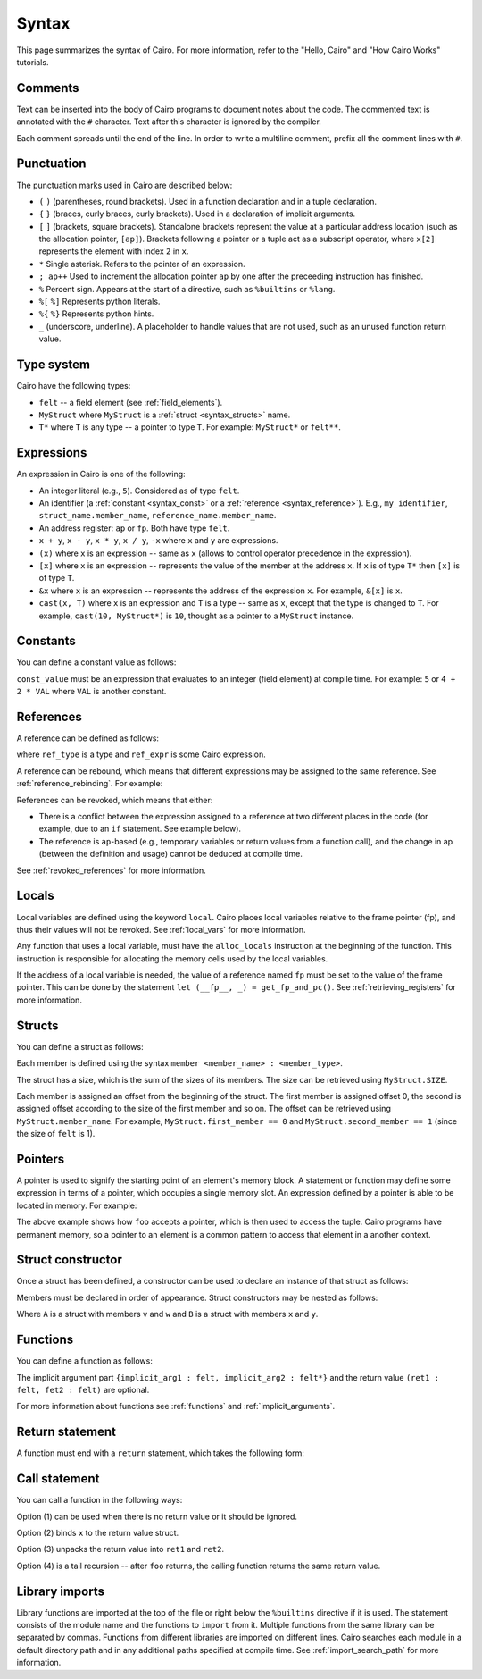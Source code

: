 Syntax
======

This page summarizes the syntax of Cairo. For more information, refer to the "Hello, Cairo"
and "How Cairo Works" tutorials.

Comments
--------

Text can be inserted into the body of Cairo programs to document notes about the code.
The commented text is annotated with the ``#`` character. Text after this character is ignored by
the compiler.

.. tested-code:: cairo syntax_comments

    # Comments can be placed before, after or within code blocks.
    func main():
        # The hash character signals that this line is a comment.
        # This line will also not run as code. The next line will.
        let x = 9
        return ()
    end

Each comment spreads until the end of the line. In order to write a multiline comment, prefix all
the comment lines with ``#``.

Punctuation
-----------

The punctuation marks used in Cairo are described below:

*   ``(`` ``)`` (parentheses, round brackets). Used in a function declaration and in a tuple
    declaration.
*   ``{`` ``}`` (braces, curly braces, curly brackets). Used in a declaration of implicit
    arguments.
*   ``[`` ``]`` (brackets, square brackets). Standalone brackets represent the value at a
    particular address location (such as the allocation pointer, ``[ap]``). Brackets following a
    pointer or a tuple act as a subscript operator, where ``x[2]`` represents the element with
    index ``2`` in ``x``.
*   ``*`` Single asterisk. Refers to the pointer of an expression.
*   ``; ap++`` Used to increment the allocation pointer ``ap`` by one after the preceeding
    instruction has finished.
*   ``%`` Percent sign. Appears at the start of a directive, such as ``%builtins`` or ``%lang``.
*   ``%[`` ``%]`` Represents python literals.
*   ``%{`` ``%}`` Represents python hints.
*   ``_`` (underscore, underline). A placeholder to handle values that are not used, such as an
    unused function return value.

Type system
-----------

Cairo have the following types:

* ``felt`` -- a field element (see :ref:`field_elements`).
* ``MyStruct`` where ``MyStruct`` is a :ref:`struct <syntax_structs>` name.
* ``T*`` where ``T`` is any type -- a pointer to type ``T``. For example: ``MyStruct*`` or
  ``felt**``.

Expressions
-----------

An expression in Cairo is one of the following:

* An integer literal (e.g., ``5``). Considered as of type ``felt``.
* An identifier (a :ref:`constant <syntax_const>` or a :ref:`reference <syntax_reference>`).
  E.g., ``my_identifier``, ``struct_name.member_name``, ``reference_name.member_name``.
* An address register: ``ap`` or ``fp``. Both have type ``felt``.
* ``x + y``, ``x - y``, ``x * y``, ``x / y``, ``-x`` where ``x`` and ``y`` are expressions.
* ``(x)`` where ``x`` is an expression -- same as ``x``
  (allows to control operator precedence in the expression).
* ``[x]`` where ``x`` is an expression -- represents the value of the member at the address ``x``.
  If ``x`` is of type ``T*`` then ``[x]`` is of type ``T``.
* ``&x`` where ``x`` is an expression -- represents the address of the expression ``x``.
  For example, ``&[x]`` is ``x``.
* ``cast(x, T)`` where ``x`` is an expression and ``T`` is a type -- same as ``x``, except that
  the type is changed to ``T``. For example, ``cast(10, MyStruct*)`` is ``10``, thought as a pointer
  to a ``MyStruct`` instance.

.. _syntax_const:

Constants
---------

You can define a constant value as follows:

.. tested-code:: cairo syntax_consts

   const CONSTANT_NAME = const_value

``const_value`` must be an expression that evaluates to an integer (field element) at compile time.
For example: ``5`` or ``4 + 2 * VAL`` where ``VAL`` is another constant.

.. _syntax_reference:

References
----------

A reference can be defined as follows:

.. tested-code:: cairo syntax_reference

    let ref_name : ref_type = ref_expr

where ``ref_type`` is a type and ``ref_expr`` is some Cairo expression.

A reference can be rebound, which means that different expressions may be assigned to the same
reference. See :ref:`reference_rebinding`. For example:

.. tested-code:: cairo syntax_reference_rebinding

    let a = 7  # a is initially bound to the expression 7.
    let a = 8  # a is now bound to the expression 8.

References can be revoked, which means that either:

*   There is a conflict between the expression assigned to a reference at two different places in
    the code (for example, due to an ``if`` statement. See example below).
*   The reference is ``ap``-based (e.g., temporary variables or return values from a function
    call), and the change in ap (between the definition and usage) cannot be deduced at compile
    time.

See :ref:`revoked_references` for more information.

.. tested-code:: cairo syntax_revoked_references

    func foo():
        let x = 0

        # The Prover may choose to enter the if or the else statement.
        if x == 0:
            let a = 23
        else:
            let a = 8
        end

        # A cannot be accessed, because it has conflicting values: 23 vs 8.

        return ()
    end

Locals
------

Local variables are defined using the keyword ``local``. Cairo places local variables relative to
the frame pointer (fp), and thus their values will not be revoked. See :ref:`local_vars` for more
information.

.. tested-code:: cairo syntax_local

    local a = 3

Any function that uses a local variable, must have the ``alloc_locals`` instruction at the beginning
of the function. This instruction is responsible for allocating the memory cells used by the local
variables.

.. tested-code:: cairo syntax_alloc_locals

    func foo():
        alloc_locals
        local a = 3
        return ()
    end

If the address of a local variable is needed, the value of a reference named ``fp`` must be set to
the value of the frame pointer. This can be done by the statement
``let (__fp__, _) = get_fp_and_pc()``. See :ref:`retrieving_registers` for more information.

.. _syntax_structs:

Structs
-------

You can define a struct as follows:

.. tested-code:: cairo structs

   struct MyStruct:
       member first_member : felt
       member second_member : MyStruct*
   end

Each member is defined using the syntax ``member <member_name> : <member_type>``.

The struct has a size, which is the sum of the sizes of its members.
The size can be retrieved using ``MyStruct.SIZE``.

Each member is assigned an offset from the beginning of the struct.
The first member is assigned offset 0,
the second is assigned offset according to the size of the first member and so on.
The offset can be retrieved using ``MyStruct.member_name``.
For example, ``MyStruct.first_member == 0`` and ``MyStruct.second_member == 1``
(since the size of ``felt`` is 1).

Pointers
--------

A pointer is used to signify the starting point of an element's memory block. A statement or
function may define some expression in terms of a pointer, which occupies a single memory slot.
An expression defined by a pointer is able to be located in memory. For example:

.. tested-code:: cairo pointer

    # foo accepts a pointer called MyTuple
    func foo(MyTuple : felt*):
        # MyTuple points to the numbers tuple
        let a = MyTuple[1]  # a = 2
    end

    func main():
        alloc_locals
        numbers = (1, 2, 3, 4)
        foo(numbers)
    end

The above example shows how ``foo`` accepts a pointer, which is then used to access the tuple.
Cairo programs have permanent memory, so a pointer to an element is a common pattern to access that
element in a another context.

Struct constructor
------------------

Once a struct has been defined, a constructor can be used to declare an instance of that struct as
follows:

.. tested-code:: cairo struct-constructor0

    let struct_instance = MyStruct(
        first_member=value0, second_member=value1)

Members must be declared in order of appearance. Struct constructors may be nested as follows:

.. tested-code:: cairo struct-constructor1

    let struct1 = A(v=value0, w=B(x=value1, y=value2))

Where ``A`` is a struct with members ``v`` and ``w`` and ``B`` is a struct with members ``x`` and
``y``.

Functions
---------

You can define a function as follows:

.. tested-code:: cairo syntax_function

   func func_name{implicit_arg1 : felt, implicit_arg2 : felt*}(
           arg1 : felt, arg2 : MyStruct*) -> (
           ret1 : felt, fet2 : felt):
       # Function body.
   end

The implicit argument part ``{implicit_arg1 : felt, implicit_arg2 : felt*}``
and the return value ``(ret1 : felt, fet2 : felt)`` are optional.

For more information about functions see :ref:`functions` and :ref:`implicit_arguments`.

Return statement
----------------

A function must end with a ``return`` statement, which takes the following form:

.. tested-code:: cairo syntax_function_return

   return (ret1=val1, ret2=val2)

Call statement
--------------

You can call a function in the following ways:

.. tested-code:: cairo syntax_function_call

   foo(x=1, y=2)  # (1)
   let x = foo(x=1, y=2)  # (2)
   let (ret1, ret2) = foo(x=1, y=2)  # (3)
   return foo(x=1, y=2)  # (4)

Option (1) can be used when there is no return value or it should be ignored.

Option (2) binds ``x`` to the return value struct.

Option (3) unpacks the return value into ``ret1`` and ``ret2``.

Option (4) is a tail recursion -- after ``foo`` returns, the calling function returns the
same return value.

Library imports
---------------

Library functions are imported at the top of the file or right below the ``%builtins`` directive if
it is used. The statement consists of the module name and the functions to ``import`` from it.
Multiple functions from the same library can be separated by commas. Functions from different libraries
are imported on different lines. Cairo searches each module in a default directory path and in
any additional paths specified at compile time. See :ref:`import_search_path` for more information.

.. tested-code:: cairo syntax_library_imports

    %builtins output pedersen
    from starkware.cairo.common.math import (
        assert_not_zero, assert_not_equal)
    from starkware.cairo.common.registers import get_ap
